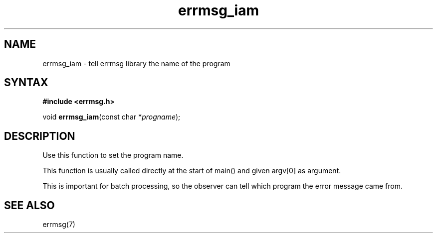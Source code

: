 .TH errmsg_iam 3
.SH NAME
errmsg_iam \- tell errmsg library the name of the program
.SH SYNTAX
.B #include <errmsg.h>

void \fBerrmsg_iam\fP(const char *\fIprogname\fR);
.SH DESCRIPTION

Use this function to set the program name.

This function is usually called directly at the start of main() and
given argv[0] as argument.

This is important for batch processing, so the observer can tell which
program the error message came from.

.SH "SEE ALSO"
errmsg(7)

